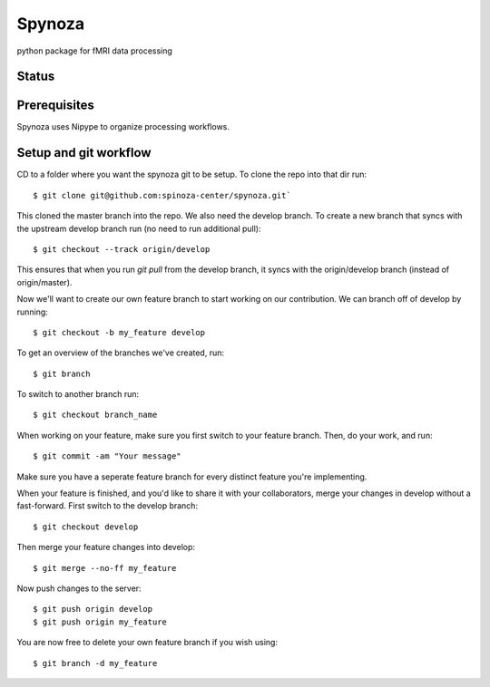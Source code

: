 Spynoza
=======
python package for fMRI data processing

Status
------
.. image:: https://travis-ci.org/spinoza-centre/spynoza.svg?branch=develop
    :target: https://travis-ci.org/spinoza-centre/spynoza

.. image:: https://coveralls.io/repos/github/spinoza-centre/spynoza/badge.svg?branch=develop
    :target: https://coveralls.io/github/spinoza-centre/spynoza?branch=develop

Prerequisites
-------------
Spynoza uses Nipype to organize processing workflows.

Setup and git workflow
----------------------
CD to a folder where you want the spynoza git to be setup.
To clone the repo into that dir run::

    $ git clone git@github.com:spinoza-center/spynoza.git`

This cloned the master branch into the repo. We also need the develop branch.
To create a new branch that syncs with the upstream develop branch run
(no need to run additional pull)::

    $ git checkout --track origin/develop

This ensures that when you run `git pull` from the develop branch,
it syncs with the origin/develop branch (instead of origin/master).

Now we'll want to create our own feature branch to start working on our
contribution. We can branch off of develop by running::

    $ git checkout -b my_feature develop

To get an overview of the branches we've created, run::

    $ git branch

To switch to another branch run::

    $ git checkout branch_name

When working on your feature, make sure you first switch to your feature branch.
Then, do your work, and run::

    $ git commit -am "Your message"

Make sure you have a seperate feature branch for every distinct feature you're implementing.

When your feature is finished, and you'd like to share it with your collaborators,
merge your changes in develop without a fast-forward. First switch to the develop branch::

    $ git checkout develop

Then merge your feature changes into develop::

    $ git merge --no-ff my_feature

Now push changes to the server::

    $ git push origin develop
    $ git push origin my_feature

You are now free to delete your own feature branch if you wish using::

    $ git branch -d my_feature
